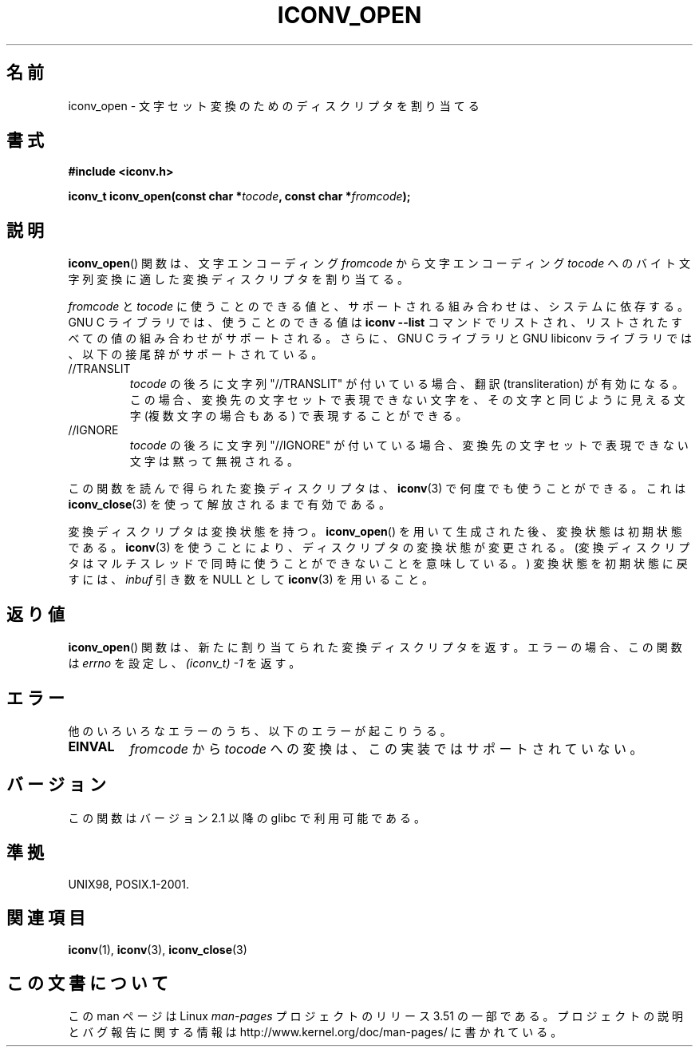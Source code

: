 .\" Copyright (c) Bruno Haible <haible@clisp.cons.org>
.\"
.\" %%%LICENSE_START(GPLv2+_DOC_ONEPARA)
.\" This is free documentation; you can redistribute it and/or
.\" modify it under the terms of the GNU General Public License as
.\" published by the Free Software Foundation; either version 2 of
.\" the License, or (at your option) any later version.
.\" %%%LICENSE_END
.\"
.\" References consulted:
.\"   GNU glibc-2 source code and manual
.\"   OpenGroup's Single UNIX specification
.\"     http://www.UNIX-systems.org/online.html
.\"
.\" 2007-03-31 Bruno Haible, Describe the glibc/libiconv //TRANSLIT
.\" and //IGNORE extensions for 'tocode'.
.\"
.\"*******************************************************************
.\"
.\" This file was generated with po4a. Translate the source file.
.\"
.\"*******************************************************************
.TH ICONV_OPEN 3 2008\-08\-11 GNU "Linux Programmer's Manual"
.SH 名前
iconv_open \- 文字セット変換のためのディスクリプタを割り当てる
.SH 書式
.nf
\fB#include <iconv.h>\fP
.sp
\fBiconv_t iconv_open(const char *\fP\fItocode\fP\fB, const char *\fP\fIfromcode\fP\fB);\fP
.fi
.SH 説明
\fBiconv_open\fP()  関数は、文字エンコーディング \fIfromcode\fP から 文字エンコーディング \fItocode\fP
へのバイト文字列変換に適した 変換ディスクリプタを割り当てる。
.PP
\fIfromcode\fP と \fItocode\fP に使うことのできる値と、 サポートされる組み合わせは、システムに依存する。 GNU C
ライブラリでは、使うことのできる値は \fBiconv \-\-list\fP コマンドでリストされ、 リストされたすべての値の組み合わせがサポートされる。
さらに、 GNU C ライブラリと GNU libiconv ライブラリでは、 以下の接尾辞がサポートされている。
.TP 
//TRANSLIT
\fItocode\fP の後ろに文字列 "//TRANSLIT" が付いている場合、 翻訳 (transliteration) が有効になる。この場合、
変換先の文字セットで表現できない文字を、その文字と同じように見える 文字 (複数文字の場合もある) で表現することができる。
.TP 
//IGNORE
\fItocode\fP の後ろに文字列 "//IGNORE" が付いている場合、 変換先の文字セットで表現できない文字は黙って無視される。
.PP
この関数を読んで得られた変換ディスクリプタは、 \fBiconv\fP(3)  で 何度でも使うことができる。 これは \fBiconv_close\fP(3)
を使って解放されるまで有効である。
.PP
変換ディスクリプタは変換状態を持つ。 \fBiconv_open\fP()  を用いて生成された後、変換状態は初期状態である。 \fBiconv\fP(3)
を使うことにより、ディスクリプタの変換状態が変更される。 (変換ディスクリプタはマルチスレッドで 同時に使うことができないことを意味している。)
変換状態を初期状態に戻すには、 \fIinbuf\fP 引き数を NULL として \fBiconv\fP(3)  を用いること。
.SH 返り値
\fBiconv_open\fP()  関数は、新たに割り当てられた変換ディスクリプタを返す。 エラーの場合、この関数は \fIerrno\fP を設定し、
\fI(iconv_t)\ \-1\fP を返す。
.SH エラー
他のいろいろなエラーのうち、以下のエラーが起こりうる。
.TP 
\fBEINVAL\fP
\fIfromcode\fP から \fItocode\fP への変換は、この実装ではサポートされていない。
.SH バージョン
この関数はバージョン 2.1 以降の glibc で利用可能である。
.SH 準拠
UNIX98, POSIX.1\-2001.
.SH 関連項目
\fBiconv\fP(1), \fBiconv\fP(3), \fBiconv_close\fP(3)
.SH この文書について
この man ページは Linux \fIman\-pages\fP プロジェクトのリリース 3.51 の一部
である。プロジェクトの説明とバグ報告に関する情報は
http://www.kernel.org/doc/man\-pages/ に書かれている。
